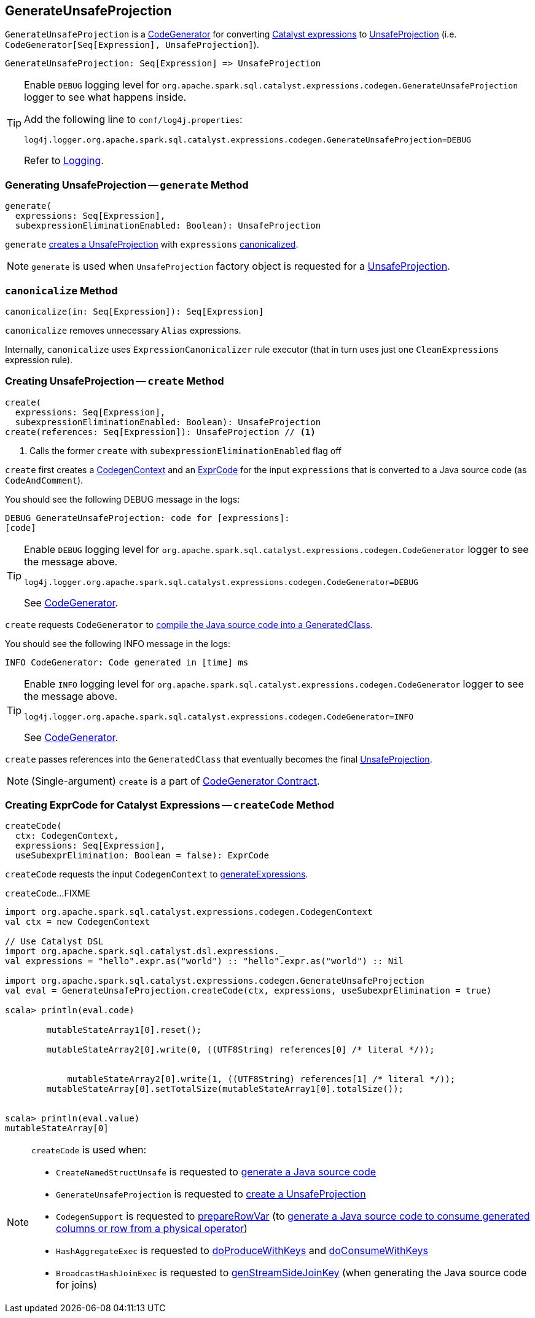 == [[GenerateUnsafeProjection]] GenerateUnsafeProjection

`GenerateUnsafeProjection` is a link:spark-sql-CodeGenerator.adoc[CodeGenerator] for converting link:spark-sql-Expression.adoc[Catalyst expressions] to link:spark-sql-UnsafeProjection.adoc[UnsafeProjection] (i.e. `CodeGenerator[Seq[Expression], UnsafeProjection]`).

[source, scala]
----
GenerateUnsafeProjection: Seq[Expression] => UnsafeProjection
----

[TIP]
====
Enable `DEBUG` logging level for `org.apache.spark.sql.catalyst.expressions.codegen.GenerateUnsafeProjection` logger to see what happens inside.

Add the following line to `conf/log4j.properties`:

```
log4j.logger.org.apache.spark.sql.catalyst.expressions.codegen.GenerateUnsafeProjection=DEBUG
```

Refer to link:spark-logging.adoc[Logging].
====

=== [[generate]] Generating UnsafeProjection -- `generate` Method

[source, scala]
----
generate(
  expressions: Seq[Expression],
  subexpressionEliminationEnabled: Boolean): UnsafeProjection
----

`generate` <<create, creates a UnsafeProjection>> with `expressions` <<canonicalize, canonicalized>>.

NOTE: `generate` is used when `UnsafeProjection` factory object is requested for a link:spark-sql-UnsafeProjection.adoc#create[UnsafeProjection].

=== [[canonicalize]] `canonicalize` Method

[source, scala]
----
canonicalize(in: Seq[Expression]): Seq[Expression]
----

`canonicalize` removes unnecessary `Alias` expressions.

Internally, `canonicalize` uses `ExpressionCanonicalizer` rule executor (that in turn uses just one `CleanExpressions` expression rule).

=== [[create]] Creating UnsafeProjection -- `create` Method

[source, scala]
----
create(
  expressions: Seq[Expression],
  subexpressionEliminationEnabled: Boolean): UnsafeProjection
create(references: Seq[Expression]): UnsafeProjection // <1>
----
<1> Calls the former `create` with `subexpressionEliminationEnabled` flag off

`create` first creates a link:spark-sql-CodeGenerator.adoc#newCodeGenContext[CodegenContext] and an <<createCode, ExprCode>> for the input `expressions` that is converted to a Java source code (as `CodeAndComment`).

You should see the following DEBUG message in the logs:

```
DEBUG GenerateUnsafeProjection: code for [expressions]:
[code]
```

[TIP]
====
Enable `DEBUG` logging level for `org.apache.spark.sql.catalyst.expressions.codegen.CodeGenerator` logger to see the message above.

```
log4j.logger.org.apache.spark.sql.catalyst.expressions.codegen.CodeGenerator=DEBUG
```

See link:spark-sql-CodeGenerator.adoc#logging[CodeGenerator].
====

`create` requests `CodeGenerator` to link:spark-sql-CodeGenerator.adoc#compile[compile the Java source code into a GeneratedClass].

You should see the following INFO message in the logs:

```
INFO CodeGenerator: Code generated in [time] ms
```

[TIP]
====
Enable `INFO` logging level for `org.apache.spark.sql.catalyst.expressions.codegen.CodeGenerator` logger to see the message above.

```
log4j.logger.org.apache.spark.sql.catalyst.expressions.codegen.CodeGenerator=INFO
```

See link:spark-sql-CodeGenerator.adoc#logging[CodeGenerator].
====

`create` passes references into the `GeneratedClass` that eventually becomes the final link:spark-sql-UnsafeProjection.adoc[UnsafeProjection].

NOTE: (Single-argument) `create` is a part of link:spark-sql-CodeGenerator.adoc#create[CodeGenerator Contract].

=== [[createCode]] Creating ExprCode for Catalyst Expressions -- `createCode` Method

[source, scala]
----
createCode(
  ctx: CodegenContext,
  expressions: Seq[Expression],
  useSubexprElimination: Boolean = false): ExprCode
----

`createCode` requests the input `CodegenContext` to link:spark-sql-CodegenContext.adoc#generateExpressions[generateExpressions].

`createCode`...FIXME

[source, scala]
----
import org.apache.spark.sql.catalyst.expressions.codegen.CodegenContext
val ctx = new CodegenContext

// Use Catalyst DSL
import org.apache.spark.sql.catalyst.dsl.expressions._
val expressions = "hello".expr.as("world") :: "hello".expr.as("world") :: Nil

import org.apache.spark.sql.catalyst.expressions.codegen.GenerateUnsafeProjection
val eval = GenerateUnsafeProjection.createCode(ctx, expressions, useSubexprElimination = true)

scala> println(eval.code)

        mutableStateArray1[0].reset();

        mutableStateArray2[0].write(0, ((UTF8String) references[0] /* literal */));


            mutableStateArray2[0].write(1, ((UTF8String) references[1] /* literal */));
        mutableStateArray[0].setTotalSize(mutableStateArray1[0].totalSize());


scala> println(eval.value)
mutableStateArray[0]
----

[NOTE]
====
`createCode` is used when:

* `CreateNamedStructUnsafe` is requested to link:spark-sql-Expression-CreateNamedStructUnsafe.adoc#doGenCode[generate a Java source code]

* `GenerateUnsafeProjection` is requested to <<create, create a UnsafeProjection>>

* `CodegenSupport` is requested to link:spark-sql-CodegenSupport.adoc#prepareRowVar[prepareRowVar] (to link:spark-sql-CodegenSupport.adoc#consume[generate a Java source code to consume generated columns or row from a physical operator])

* `HashAggregateExec` is requested to link:spark-sql-SparkPlan-HashAggregateExec.adoc#doProduceWithKeys[doProduceWithKeys] and link:spark-sql-SparkPlan-HashAggregateExec.adoc#doConsumeWithKeys[doConsumeWithKeys]

* `BroadcastHashJoinExec` is requested to link:spark-sql-SparkPlan-BroadcastHashJoinExec.adoc#genStreamSideJoinKey[genStreamSideJoinKey] (when generating the Java source code for joins)
====
